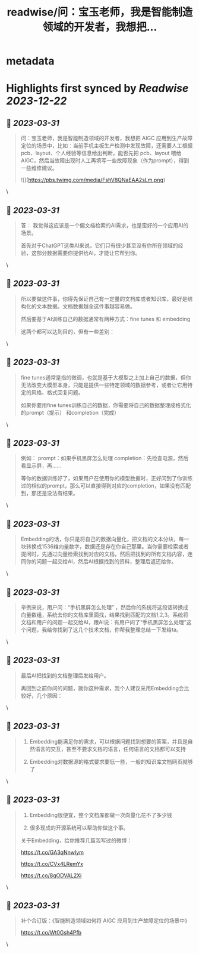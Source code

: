 :PROPERTIES:
:title: readwise/问：宝玉老师，我是智能制造领域的开发者，我想把...
:END:


* metadata
:PROPERTIES:
:author: [[dotey on Twitter]]
:full-title: "问：宝玉老师，我是智能制造领域的开发者，我想把..."
:category: [[tweets]]
:url: https://twitter.com/dotey/status/1641656561650249730
:image-url: https://pbs.twimg.com/profile_images/561086911561736192/6_g58vEs.jpeg
:END:

* Highlights first synced by [[Readwise]] [[2023-12-22]]
** 📌 [[2023-03-31]]
#+BEGIN_QUOTE
问：宝玉老师，我是智能制造领域的开发者，我想把 AIGC 应用到生产故障定位的场景中，比如：当前手机主板生产检测中发现故障，还需要人工根据pcb、layout、个人经验等信息给出判断，能否先把 pcb、layout 喂给 AIGC，然后当故障出现时人工再填写一些故障现象（作为prompt），得到一些维修建议。 

![](https://pbs.twimg.com/media/FshV8QNaEAA2sLm.png) 
#+END_QUOTE\
** 📌 [[2023-03-31]]
#+BEGIN_QUOTE
答：
我觉得这应该是一个偏文档检索的AI需求，也是蛮好的一个应用AI的场景。

首先对于ChatGPT这类AI来说，它们只有很少甚至没有你所在领域的经验，这部分数据需要你提供给AI，才能让它帮到你。 
#+END_QUOTE\
** 📌 [[2023-03-31]]
#+BEGIN_QUOTE
所以要做这件事，你得先保证自己有一定量的文档库或者知识库，最好是结构化的文本数据。文档数据越全这件事越容易做。

然后要基于AI训练自己的数据通常有两种方式：fine tunes 和 embedding

这两个都可以达到目的，但有一些差别： 
#+END_QUOTE\
** 📌 [[2023-03-31]]
#+BEGIN_QUOTE
fine tunes通常是指的微调，也就是基于大模型之上加上自己的数据，但你无法改变大模型本身，只能是提供一些特定领域的数据参考，或者让它用特定的风格、格式回复问题。

如果你要用fine tunes训练自己的数据，你需要将自己的数据整理成格式化的prompt（提示） 和completion（完成） 
#+END_QUOTE\
** 📌 [[2023-03-31]]
#+BEGIN_QUOTE
例如：
prompt：如果手机黑屏怎么处理
completion：先检查电源，然后看显示屏，再……

等你的数据训练好了，如果用户在使用你的模型数据时，正好问到了你训练过的相似的prompt，那么可以直接得到对应的completion，如果没有匹配到，那还是没法有结果。 
#+END_QUOTE\
** 📌 [[2023-03-31]]
#+BEGIN_QUOTE
Embedding的话，你只是将自己的数据向量化，把文档的文本分块，每一块转换成1536维向量数字，数据还是存在你自己那里。当你需要检索或者提问时，先通过向量检索找到对应的文档，然后把找到的所有文档内容，连同你的问题一起交给AI，然后AI根据找到的资料，整理后返还给你。 
#+END_QUOTE\
** 📌 [[2023-03-31]]
#+BEGIN_QUOTE
举例来说，用户问：“手机黑屏怎么处理”
，然后你的系统将这段话转换成向量数组，系统去你的文档库里面找，结果找到匹配的文档1,2,3。系统将文档和用户的问题一起交给AI，跟AI说：有用户问了“手机黑屏怎么处理”这个问题，我给你找到了这几个技术文档，你帮我整理总结一下发给ta。 
#+END_QUOTE\
** 📌 [[2023-03-31]]
#+BEGIN_QUOTE
最后AI把找到的文档整理后发给用户。

再回到之前你问的问题，就你这种需求，我个人建议采用Embedding会比较好，几个原因： 
#+END_QUOTE\
** 📌 [[2023-03-31]]
#+BEGIN_QUOTE
1.  Embedding能满足你的需求，可以根据问题找到想要的答案，并且是自然语言的交互，甚至不要求文档的语言，任何语言的文档都可以支持

2.  Embedding对数据源的格式要求要低一些，一般的知识库文档网页就够了 
#+END_QUOTE\
** 📌 [[2023-03-31]]
#+BEGIN_QUOTE
3.  Embedding很便宜，整个文档库都做一次向量化花不了多少钱

4.  很多现成的开源系统可以帮助你做这个事。

关于Embedding，给你推荐几篇我写过的微博：

https://t.co/GA3qNnwIym

https://t.co/CVx4LRemYx

https://t.co/8qODVAL2Xi 
#+END_QUOTE\
** 📌 [[2023-03-31]]
#+BEGIN_QUOTE
补个合订版：《智能制造领域如何将 AIGC 应用到生产故障定位的场景中》

https://t.co/Wt0Gsh4Pfb 
#+END_QUOTE\
